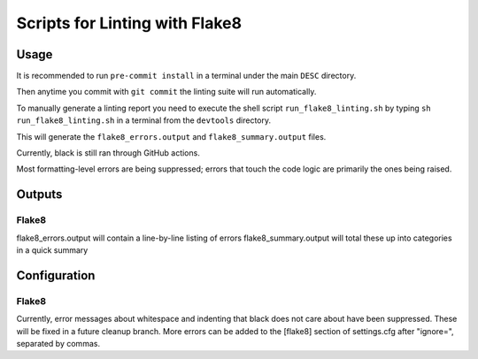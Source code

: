 ###############################
Scripts for Linting with Flake8
###############################

Usage
======

It is recommended to run ``pre-commit install`` in a terminal under the main ``DESC`` directory.

Then anytime you commit with ``git commit`` the linting suite will run automatically.

To manually generate a linting report you need to execute the shell script ``run_flake8_linting.sh`` by typing ``sh run_flake8_linting.sh`` in a terminal from the ``devtools`` directory.

This will generate the ``flake8_errors.output`` and ``flake8_summary.output`` files.

Currently, black is still ran through GitHub actions.

Most formatting-level errors are being suppressed; errors that touch the code logic are primarily the ones being raised.


Outputs
=======

Flake8
------
flake8_errors.output will contain a line-by-line listing of errors
flake8_summary.output will total these up into categories in a quick summary


Configuration
=============
Flake8
------

Currently, error messages about whitespace and indenting that black does not care about have been suppressed.
These will be fixed in a future cleanup branch.
More errors can be added to the [flake8] section of settings.cfg after "ignore=", separated by commas.
